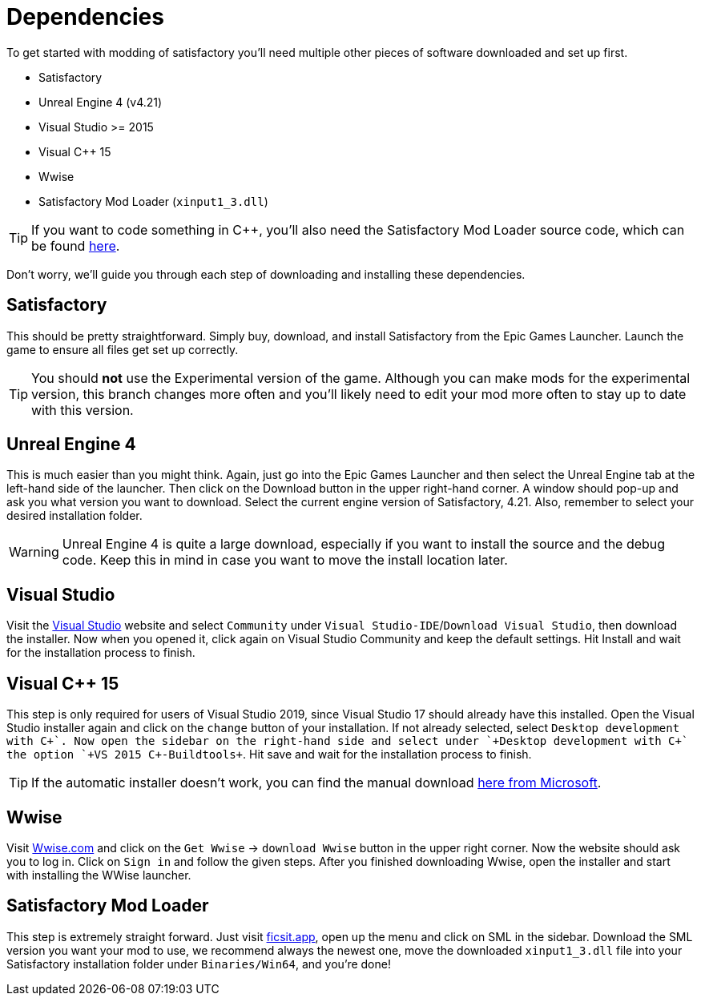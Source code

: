 = Dependencies

To get started with modding of satisfactory you'll need multiple other
pieces of software downloaded and set up first.

* Satisfactory
* Unreal Engine 4 (v4.21)
* Visual Studio >= 2015
* Visual C++ 15
* Wwise
* Satisfactory Mod Loader (`+xinput1_3.dll+`)

[TIP]
====
If you want to code something in C++, you'll also need the Satisfactory
Mod Loader source code, which can be found
https://github.com/satisfactorymodding/SatisfactoryModLoader[here].
====

Don't worry, we'll guide you through each step of downloading and
installing these dependencies.

== Satisfactory

This should be pretty straightforward. Simply buy, download, and install
Satisfactory from the Epic Games Launcher. Launch the game to ensure all
files get set up correctly.

[TIP]
====
You should *not* use the Experimental version of the game. Although you
can make mods for the experimental version, this branch changes more
often and you'll likely need to edit your mod more often to stay up to
date with this version.
====

== Unreal Engine 4

This is much easier than you might think. Again, just go into the Epic
Games Launcher and then select the Unreal Engine tab at the left-hand
side of the launcher. Then click on the Download button in the upper
right-hand corner. A window should pop-up and ask you what version you
want to download. Select the current engine version of Satisfactory,
4.21. Also, remember to select your desired installation folder.

[WARNING]
====
Unreal Engine 4 is quite a large download, especially if you want to
install the source and the debug code. Keep this in mind in case you
want to move the install location later.
====

== Visual Studio

Visit the https://visualstudio.com/[Visual Studio] website and select
`+Community+` under `+Visual Studio-IDE+`/`+Download Visual Studio+`,
then download the installer. Now when you opened it, click again on
Visual Studio Community and keep the default settings. Hit Install and
wait for the installation process to finish.

== Visual C++ 15

This step is only required for users of Visual Studio 2019, since Visual
Studio 17 should already have this installed. Open the Visual Studio
installer again and click on the `+change+` button of your installation.
If not already selected, select `+Desktop development with C+\++`. Now
open the sidebar on the right-hand side and select under
`+Desktop development with C+++` the option `+VS 2015 C++-Buildtools+`.
Hit save and wait for the installation process to finish.

[TIP]
====
If the automatic installer doesn't work, you can find the manual
download
https://www.microsoft.com/de-de/download/details.aspx?id=48145[here from
Microsoft].
====

== Wwise

Visit https://wwise.com/[Wwise.com] and click on the `+Get Wwise+` ->
`+download Wwise+` button in the upper right corner. Now the website
should ask you to log in. Click on `+Sign in+` and follow the given
steps. After you finished downloading Wwise, open the installer and
start with installing the WWise launcher.

== Satisfactory Mod Loader

This step is extremely straight forward. Just visit
https://ficsit.app/[ficsit.app], open up the menu and click on SML in
the sidebar. Download the SML version you want your mod to use, we
recommend always the newest one, move the downloaded `+xinput1_3.dll+`
file into your Satisfactory installation folder under
`+Binaries/Win64+`, and you're done!
